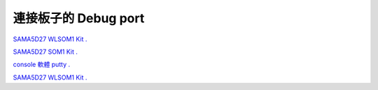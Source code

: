 .. sama5 documentation master file, created by
   sphinx-quickstart on Thu Mar  3 16:46:51 2022.
   You can adapt this file completely to your liking, but it should at least
   contain the root `toctree` directive.


連接板子的 Debug port
=================================

`SAMA5D27 WLSOM1 Kit . <https://www.linux4sam.org/bin/view/Linux4SAM/Sama5d27WLSom1EKMainPage#Access_the_console_on_DEBUG_seri>`_

`SAMA5D27 SOM1 Kit . <https://www.linux4sam.org/bin/view/Linux4SAM/Sama5d27Som1EKMainPage#Access_the_console_on_JLINK_micr>`_

`console 軟體 putty . <https://the.earth.li/~sgtatham/putty/latest/w64/putty-64bit-0.76-installer.msi>`_

`SAMA5D27 WLSOM1 Kit . <https://www.linux4sam.org/bin/view/Linux4SAM/Sama5d27WLSom1EKMainPage#Access_the_console_on_DEBUG_seri>`_

